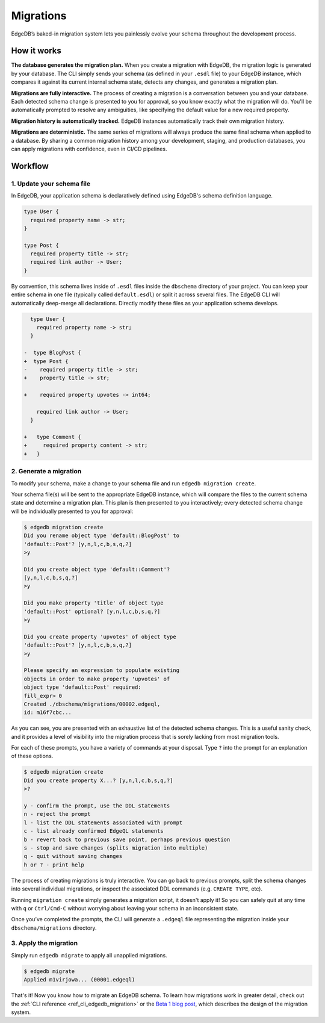 .. _ref_docs_migrations:

==========
Migrations
==========

EdgeDB’s baked-in migration system lets you painlessly evolve your schema
throughout the development process.

How it works
------------

**The database generates the migration plan.** When you create a migration with
EdgeDB, the migration logic is generated by your database. The CLI simply sends
your schema (as defined in your ``.esdl`` file) to your EdgeDB instance, which
compares it against its current internal schema state, detects any changes, and
generates a migration plan.

**Migrations are fully interactive.** The process of creating a migration is a
conversation between you and your database. Each detected schema change is
presented to you for approval, so you know exactly what the migration will do.
You'll be automatically prompted to resolve any ambiguities, like specifying
the default value for a new required property.

**Migration history is automatically tracked.** EdgeDB instances automatically
track their own migration history.

**Migrations are deterministic.** The same series of migrations will always
produce the same final schema when applied to a database. By sharing a common
migration history among your development, staging, and production databases,
you can apply migrations with confidence, even in CI/CD pipelines.


Workflow
--------


1. Update your schema file
^^^^^^^^^^^^^^^^^^^^^^^^^^^

In EdgeDB, your application schema is declaratively defined using EdgeDB's
schema definition language.

.. code-block:: sdl

  type User {
    required property name -> str;
  }

  type Post {
    required property title -> str;
    required link author -> User;
  }


By convention, this schema lives inside of ``.esdl`` files inside the
``dbschema`` directory of your project. You can keep your entire schema in one
file (typically called ``default.esdl``) or split it across several files. The
EdgeDB CLI will automatically deep-merge all declarations. Directly modify
these files as your application schema develops.

.. code-block:: sdl-diff

    type User {
      required property name -> str;
    }

  -  type BlogPost {
  +  type Post {
  -    required property title -> str;
  +    property title -> str;

  +    required property upvotes -> int64;

      required link author -> User;
    }

  +   type Comment {
  +     required property content -> str;
  +   }

2. Generate a migration
^^^^^^^^^^^^^^^^^^^^^^^

To modify your schema, make a change to your schema file and run ``edgedb
migration create``.

Your schema file(s) will be sent to the appropriate EdgeDB instance, which will
compare the files to the current schema state and determine a migration plan.
This plan is then presented to you interactively; every detected schema change
will be individually presented to you for approval:

.. code-block:: bash

    $ edgedb migration create
    Did you rename object type 'default::BlogPost' to
    'default::Post'? [y,n,l,c,b,s,q,?]
    >y

    Did you create object type 'default::Comment'?
    [y,n,l,c,b,s,q,?]
    >y

    Did you make property 'title' of object type
    'default::Post' optional? [y,n,l,c,b,s,q,?]
    >y

    Did you create property 'upvotes' of object type
    'default::Post'? [y,n,l,c,b,s,q,?]
    >y

    Please specify an expression to populate existing
    objects in order to make property 'upvotes' of
    object type 'default::Post' required:
    fill_expr> 0
    Created ./dbschema/migrations/00002.edgeql,
    id: m16f7cbc...


As you can see, you are presented with an exhaustive list of the detected
schema changes. This is a useful sanity check, and it provides a level of
visibility into the migration process that is sorely lacking from most
migration tools.

For each of these prompts, you have a variety of commands at your disposal.
Type ``?`` into the prompt for an explanation of these options.

.. code-block:: bash

  $ edgedb migration create
  Did you create property X...? [y,n,l,c,b,s,q,?]
  >?

  y - confirm the prompt, use the DDL statements
  n - reject the prompt
  l - list the DDL statements associated with prompt
  c - list already confirmed EdgeQL statements
  b - revert back to previous save point, perhaps previous question
  s - stop and save changes (splits migration into multiple)
  q - quit without saving changes
  h or ? - print help

The process of creating migrations is truly interactive. You can go back to
previous prompts, split the schema changes into several individual migrations,
or inspect the associated DDL commands (e.g. ``CREATE TYPE``, etc).

Running ``migration create`` simply generates a migration script, it doesn't
apply it! So you can safely quit at any time with ``q`` or ``Ctrl/Cmd-C``
without worrying about leaving your schema in an inconsistent state.

Once you’ve completed the prompts, the CLI will generate a ``.edgeql`` file
representing the migration inside your ``dbschema/migrations`` directory.

3. Apply the migration
^^^^^^^^^^^^^^^^^^^^^^

Simply run ``edgedb migrate`` to apply all unapplied migrations.

.. code-block:: bash

  $ edgedb migrate
  Applied m1virjowa... (00001.edgeql)

That's it! Now you know how to migrate an EdgeDB schema. To learn how
migrations work in greater detail, check out the :ref:`CLI reference
<ref_cli_edgedb_migration>` or the `Beta 1 blog post
</blog/edgedb-1-0-beta-1-sirius#built-in-database-migrations-in-use>`_, which
describes the design of the migration system.
